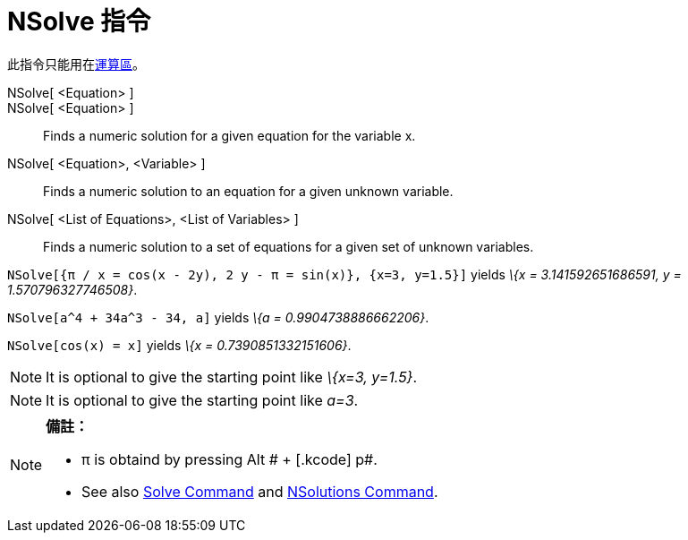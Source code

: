 = NSolve 指令
:page-en: commands/NSolve
ifdef::env-github[:imagesdir: /zh/modules/ROOT/assets/images]

此指令只能用在xref:/運算區.adoc[運算區]。

NSolve[ <Equation> ]::
NSolve[ <Equation> ]::
  Finds a numeric solution for a given equation for the variable x.
NSolve[ <Equation>, <Variable> ]::
  Finds a numeric solution to an equation for a given unknown variable.
NSolve[ <List of Equations>, <List of Variables> ]::
  Finds a numeric solution to a set of equations for a given set of unknown variables.

[EXAMPLE]
====


`++NSolve[{π / x = cos(x - 2y), 2 y - π = sin(x)}, {x=3, y=1.5}]++` yields _\{x = 3.141592651686591, y =
1.570796327746508}_.

====

[EXAMPLE]
====


`++NSolve[a^4 + 34a^3 - 34, a]++` yields _\{a = 0.9904738886662206}_.

====

[EXAMPLE]
====


`++NSolve[cos(x) = x]++` yields _\{x = 0.7390851332151606}_.

====

[NOTE]
====
It is optional to give the starting point like _\{x=3, y=1.5}_.

====

[NOTE]
====
It is optional to give the starting point like _a=3_.

====

[NOTE]
====

*備註：*

* π is obtaind by pressing [.kcode]#Alt # + [.kcode]# p#.
* See also xref:/s_index_php?title=Solve_Command_action=edit_redlink=1.adoc[Solve Command] and
xref:/s_index_php?title=NSolutions_Command_action=edit_redlink=1.adoc[NSolutions Command].

====
